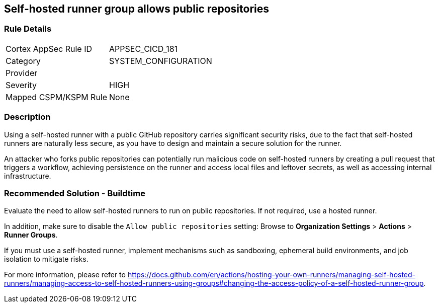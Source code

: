 == Self-hosted runner group allows public repositories

=== Rule Details

[cols="1,3"]
|===
|Cortex AppSec Rule ID |APPSEC_CICD_181
|Category |SYSTEM_CONFIGURATION
|Provider |
|Severity |HIGH
|Mapped CSPM/KSPM Rule |None
|===


=== Description 

Using a self-hosted runner with a public GitHub repository carries significant security risks, due to the fact that self-hosted runners are naturally less secure, as you have to design and maintain a secure solution for the runner.

An attacker who forks public repositories can potentially run malicious code on self-hosted runners by creating a pull request that triggers a workflow, achieving persistence on the runner and access local files and leftover secrets, as well as accessing internal infrastructure.


=== Recommended Solution - Buildtime

Evaluate the need to allow self-hosted runners to run on public repositories. If not required, use a hosted runner.

In addition, make sure to disable the `Allow public repositories` setting: Browse to *Organization Settings* > *Actions* > *Runner Groups*.

If you must use a self-hosted runner, implement mechanisms such as sandboxing, ephemeral build environments, and job isolation to mitigate risks. 

For more information, please refer to https://docs.github.com/en/actions/hosting-your-own-runners/managing-self-hosted-runners/managing-access-to-self-hosted-runners-using-groups#changing-the-access-policy-of-a-self-hosted-runner-group.
  
 
